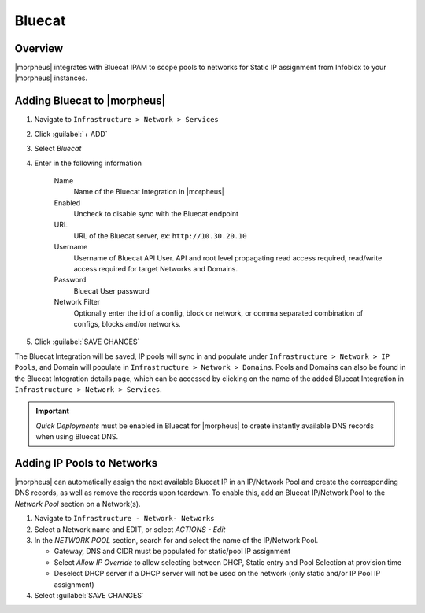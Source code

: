 Bluecat
--------

Overview
^^^^^^^^^

|morpheus| integrates with Bluecat IPAM to scope pools to networks for Static IP assignment from Infoblox to your |morpheus| instances.

Adding Bluecat to |morpheus|
^^^^^^^^^^^^^^^^^^^^^^^^^^^^

#. Navigate to ``Infrastructure > Network > Services``
#. Click :guilabel:`+ ADD`
#. Select `Bluecat`
#. Enter in the following information

    Name
      Name of the Bluecat Integration in |morpheus|
    Enabled
      Uncheck to disable sync with the Bluecat endpoint
    URL
      URL of the Bluecat server, ex: ``http://10.30.20.10``
    Username
      Username of Bluecat API User. API and root level propagating read access required, read/write access required for target Networks and Domains.
    Password
      Bluecat User password
    Network Filter
       Optionally enter the id of a config, block or network, or comma separated combination of configs, blocks and/or networks.

#. Click :guilabel:`SAVE CHANGES`

The Bluecat Integration will be saved, IP pools will sync in and populate under ``Infrastructure > Network > IP Pools``, and Domain will populate in ``Infrastructure > Network > Domains``. Pools and Domains can also be found in the Bluecat Integration details page, which can be accessed by clicking on the name of the added Bluecat Integration in ``Infrastructure > Network > Services``.

.. IMPORTANT:: `Quick Deployments` must be enabled in Bluecat for |morpheus| to create instantly available DNS records when using Bluecat DNS. 

Adding IP Pools to Networks
^^^^^^^^^^^^^^^^^^^^^^^^^^^^

|morpheus| can automatically assign the next available Bluecat IP in an IP/Network Pool and create the corresponding DNS records, as well as remove the records upon teardown. To enable this, add an Bluecat IP/Network Pool to the `Network Pool` section on a Network(s).

#. Navigate to ``Infrastructure - Network- Networks``
#. Select a Network name and EDIT, or select `ACTIONS - Edit`
#. In the `NETWORK POOL` section, search for and select the name of the IP/Network Pool.

   * Gateway, DNS and CIDR must be populated for static/pool IP assignment
   * Select `Allow IP Override` to allow selecting between DHCP, Static entry and Pool Selection at provision time
   * Deselect DHCP server if a DHCP server will not be used on the network (only static and/or IP Pool IP assignment)

#. Select :guilabel:`SAVE CHANGES`
